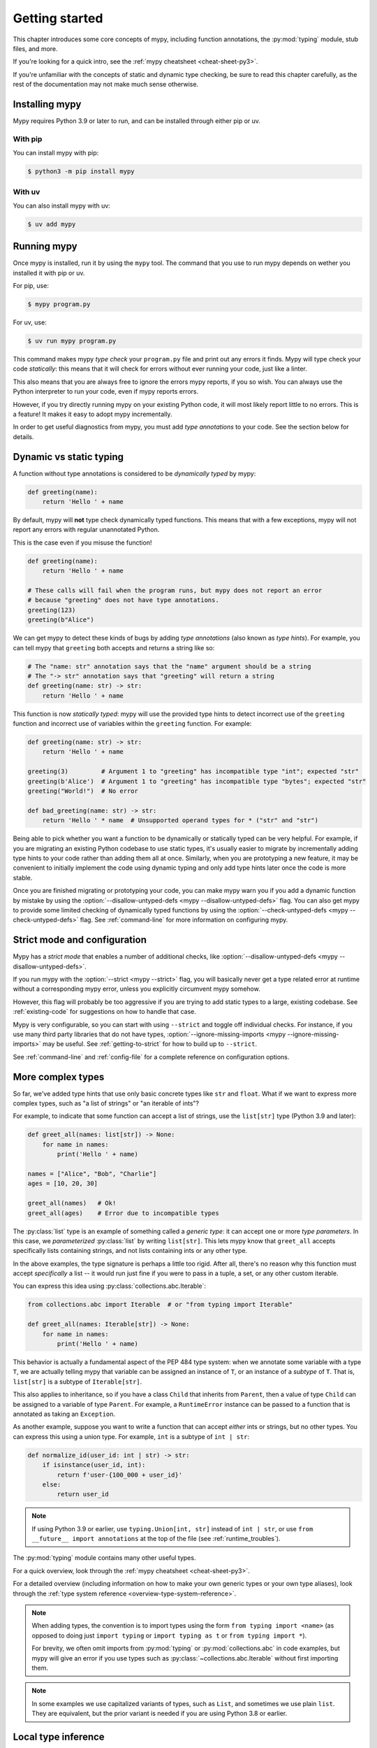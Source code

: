 .. _getting-started:

Getting started
===============

This chapter introduces some core concepts of mypy, including function
annotations, the :py:mod:`typing` module, stub files, and more.

If you're looking for a quick intro, see the
:ref:`mypy cheatsheet <cheat-sheet-py3>`.

If you're unfamiliar with the concepts of static and dynamic type checking,
be sure to read this chapter carefully, as the rest of the documentation
may not make much sense otherwise.

Installing mypy
***************

Mypy requires Python 3.9 or later to run, and can be installed through either pip or uv.

With pip
~~~~~~~~

You can install mypy with pip:

.. code-block:: shell

    $ python3 -m pip install mypy

With uv
~~~~~~~

You can also install mypy with uv:

.. code-block:: shell

    $ uv add mypy

Running mypy
************

Once mypy is installed, run it by using the ``mypy`` tool. The command that you use to run mypy depends on wether you installed it with pip or uv.

For pip, use:

.. code-block:: shell

    $ mypy program.py

For uv, use:

.. code-block:: shell

    $ uv run mypy program.py

This command makes mypy *type check* your ``program.py`` file and print
out any errors it finds. Mypy will type check your code *statically*: this
means that it will check for errors without ever running your code, just
like a linter.

This also means that you are always free to ignore the errors mypy reports,
if you so wish. You can always use the Python interpreter to run your code,
even if mypy reports errors.

However, if you try directly running mypy on your existing Python code, it
will most likely report little to no errors. This is a feature! It makes it
easy to adopt mypy incrementally.

In order to get useful diagnostics from mypy, you must add *type annotations*
to your code. See the section below for details.

.. _getting-started-dynamic-vs-static:

Dynamic vs static typing
************************

A function without type annotations is considered to be *dynamically typed* by mypy:

.. code-block:: python

   def greeting(name):
       return 'Hello ' + name

By default, mypy will **not** type check dynamically typed functions. This means
that with a few exceptions, mypy will not report any errors with regular unannotated Python.

This is the case even if you misuse the function!

.. code-block:: python

   def greeting(name):
       return 'Hello ' + name

   # These calls will fail when the program runs, but mypy does not report an error
   # because "greeting" does not have type annotations.
   greeting(123)
   greeting(b"Alice")

We can get mypy to detect these kinds of bugs by adding *type annotations* (also
known as *type hints*). For example, you can tell mypy that ``greeting`` both accepts
and returns a string like so:

.. code-block:: python

   # The "name: str" annotation says that the "name" argument should be a string
   # The "-> str" annotation says that "greeting" will return a string
   def greeting(name: str) -> str:
       return 'Hello ' + name

This function is now *statically typed*: mypy will use the provided type hints
to detect incorrect use of the ``greeting`` function and incorrect use of
variables within the ``greeting`` function. For example:

.. code-block:: python

   def greeting(name: str) -> str:
       return 'Hello ' + name

   greeting(3)         # Argument 1 to "greeting" has incompatible type "int"; expected "str"
   greeting(b'Alice')  # Argument 1 to "greeting" has incompatible type "bytes"; expected "str"
   greeting("World!")  # No error

   def bad_greeting(name: str) -> str:
       return 'Hello ' * name  # Unsupported operand types for * ("str" and "str")

Being able to pick whether you want a function to be dynamically or statically
typed can be very helpful. For example, if you are migrating an existing
Python codebase to use static types, it's usually easier to migrate by incrementally
adding type hints to your code rather than adding them all at once. Similarly,
when you are prototyping a new feature, it may be convenient to initially implement
the code using dynamic typing and only add type hints later once the code is more stable.

Once you are finished migrating or prototyping your code, you can make mypy warn you
if you add a dynamic function by mistake by using the :option:`--disallow-untyped-defs <mypy --disallow-untyped-defs>`
flag. You can also get mypy to provide some limited checking of dynamically typed
functions by using the :option:`--check-untyped-defs <mypy --check-untyped-defs>` flag.
See :ref:`command-line` for more information on configuring mypy.

Strict mode and configuration
*****************************

Mypy has a *strict mode* that enables a number of additional checks,
like :option:`--disallow-untyped-defs <mypy --disallow-untyped-defs>`.

If you run mypy with the :option:`--strict <mypy --strict>` flag, you
will basically never get a type related error at runtime without a corresponding
mypy error, unless you explicitly circumvent mypy somehow.

However, this flag will probably be too aggressive if you are trying
to add static types to a large, existing codebase. See :ref:`existing-code`
for suggestions on how to handle that case.

Mypy is very configurable, so you can start with using ``--strict``
and toggle off individual checks. For instance, if you use many third
party libraries that do not have types,
:option:`--ignore-missing-imports <mypy --ignore-missing-imports>`
may be useful. See :ref:`getting-to-strict` for how to build up to ``--strict``.

See :ref:`command-line` and :ref:`config-file` for a complete reference on
configuration options.

More complex types
******************

So far, we've added type hints that use only basic concrete types like
``str`` and ``float``. What if we want to express more complex types,
such as "a list of strings" or "an iterable of ints"?

For example, to indicate that some function can accept a list of
strings, use the ``list[str]`` type (Python 3.9 and later):

.. code-block:: python

   def greet_all(names: list[str]) -> None:
       for name in names:
           print('Hello ' + name)

   names = ["Alice", "Bob", "Charlie"]
   ages = [10, 20, 30]

   greet_all(names)   # Ok!
   greet_all(ages)    # Error due to incompatible types

The :py:class:`list` type is an example of something called a *generic type*: it can
accept one or more *type parameters*. In this case, we *parameterized* :py:class:`list`
by writing ``list[str]``. This lets mypy know that ``greet_all`` accepts specifically
lists containing strings, and not lists containing ints or any other type.

In the above examples, the type signature is perhaps a little too rigid.
After all, there's no reason why this function must accept *specifically* a list --
it would run just fine if you were to pass in a tuple, a set, or any other custom iterable.

You can express this idea using :py:class:`collections.abc.Iterable`:

.. code-block:: python

   from collections.abc import Iterable  # or "from typing import Iterable"

   def greet_all(names: Iterable[str]) -> None:
       for name in names:
           print('Hello ' + name)

This behavior is actually a fundamental aspect of the PEP 484 type system: when
we annotate some variable with a type ``T``, we are actually telling mypy that
variable can be assigned an instance of ``T``, or an instance of a *subtype* of ``T``.
That is, ``list[str]`` is a subtype of ``Iterable[str]``.

This also applies to inheritance, so if you have a class ``Child`` that inherits from
``Parent``, then a value of type ``Child`` can be assigned to a variable of type ``Parent``.
For example, a ``RuntimeError`` instance can be passed to a function that is annotated
as taking an ``Exception``.

As another example, suppose you want to write a function that can accept *either*
ints or strings, but no other types. You can express this using a
union type. For example, ``int`` is a subtype of ``int | str``:

.. code-block:: python

   def normalize_id(user_id: int | str) -> str:
       if isinstance(user_id, int):
           return f'user-{100_000 + user_id}'
       else:
           return user_id

.. note::

    If using Python 3.9 or earlier, use ``typing.Union[int, str]`` instead of
    ``int | str``, or use ``from __future__ import annotations`` at the top of
    the file (see :ref:`runtime_troubles`).

The :py:mod:`typing` module contains many other useful types.

For a quick overview, look through the :ref:`mypy cheatsheet <cheat-sheet-py3>`.

For a detailed overview (including information on how to make your own
generic types or your own type aliases), look through the
:ref:`type system reference <overview-type-system-reference>`.

.. note::

   When adding types, the convention is to import types
   using the form ``from typing import <name>`` (as opposed to doing
   just ``import typing`` or ``import typing as t`` or ``from typing import *``).

   For brevity, we often omit imports from :py:mod:`typing` or :py:mod:`collections.abc`
   in code examples, but mypy will give an error if you use types such as
   :py:class:`~collections.abc.Iterable` without first importing them.

.. note::

   In some examples we use capitalized variants of types, such as
   ``List``, and sometimes we use plain ``list``. They are equivalent,
   but the prior variant is needed if you are using Python 3.8 or earlier.

Local type inference
********************

Once you have added type hints to a function (i.e. made it statically typed),
mypy will automatically type check that function's body. While doing so,
mypy will try and *infer* as many details as possible.

We saw an example of this in the ``normalize_id`` function above -- mypy understands
basic :py:func:`isinstance <isinstance>` checks and so can infer that the ``user_id`` variable was of
type ``int`` in the if-branch and of type ``str`` in the else-branch.

As another example, consider the following function. Mypy can type check this function
without a problem: it will use the available context and deduce that ``output`` must be
of type ``list[float]`` and that ``num`` must be of type ``float``:

.. code-block:: python

   def nums_below(numbers: Iterable[float], limit: float) -> list[float]:
       output = []
       for num in numbers:
           if num < limit:
               output.append(num)
       return output

For more details, see :ref:`type-inference-and-annotations`.

Types from libraries
********************

Mypy can also understand how to work with types from libraries that you use.

For instance, mypy comes out of the box with an intimate knowledge of the
Python standard library. For example, here is a function which uses the
``Path`` object from the :doc:`pathlib standard library module <python:library/pathlib>`:

.. code-block:: python

    from pathlib import Path

    def load_template(template_path: Path, name: str) -> str:
        # Mypy knows that `template_path` has a `read_text` method that returns a str
        template = template_path.read_text()
        # ...so it understands this line type checks
        return template.replace('USERNAME', name)

If a third party library you use :ref:`declares support for type checking <installed-packages>`,
mypy will type check your use of that library based on the type hints
it contains.

However, if the third party library does not have type hints, mypy will
complain about missing type information.

.. code-block:: text

  prog.py:1: error: Library stubs not installed for "yaml"
  prog.py:1: note: Hint: "python3 -m pip install types-PyYAML"
  prog.py:2: error: Library stubs not installed for "requests"
  prog.py:2: note: Hint: "python3 -m pip install types-requests"
  ...

In this case, you can provide mypy a different source of type information,
by installing a *stub* package. A stub package is a package that contains
type hints for another library, but no actual code.

.. code-block:: shell

  $ python3 -m pip install types-PyYAML types-requests

Stubs packages for a distribution are often named ``types-<distribution>``.
Note that a distribution name may be different from the name of the package that
you import. For example, ``types-PyYAML`` contains stubs for the ``yaml``
package.

For more discussion on strategies for handling errors about libraries without
type information, refer to :ref:`fix-missing-imports`.

For more information about stubs, see :ref:`stub-files`.

Next steps
**********

If you are in a hurry and don't want to read lots of documentation
before getting started, here are some pointers to quick learning
resources:

* Read the :ref:`mypy cheatsheet <cheat-sheet-py3>`.

* Read :ref:`existing-code` if you have a significant existing
  codebase without many type annotations.

* Read the `blog post <https://blog.zulip.org/2016/10/13/static-types-in-python-oh-mypy/>`_
  about the Zulip project's experiences with adopting mypy.

* If you prefer watching talks instead of reading, here are
  some ideas:

  * Carl Meyer:
    `Type Checked Python in the Real World <https://www.youtube.com/watch?v=pMgmKJyWKn8>`_
    (PyCon 2018)

  * Greg Price:
    `Clearer Code at Scale: Static Types at Zulip and Dropbox <https://www.youtube.com/watch?v=0c46YHS3RY8>`_
    (PyCon 2018)

* Look at :ref:`solutions to common issues <common_issues>` with mypy if
  you encounter problems.

* You can ask questions about mypy in the
  `mypy issue tracker <https://github.com/python/mypy/issues>`_ and
  typing `Gitter chat <https://gitter.im/python/typing>`_.

* For general questions about Python typing, try posting at
  `typing discussions <https://github.com/python/typing/discussions>`_.

You can also continue reading this document and skip sections that
aren't relevant for you. You don't need to read sections in order.
